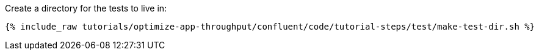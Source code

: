 Create a directory for the tests to live in:

+++++
<pre class="snippet"><code class="shell">{% include_raw tutorials/optimize-app-throughput/confluent/code/tutorial-steps/test/make-test-dir.sh %}</code></pre>
+++++
